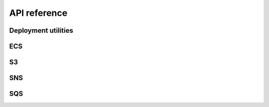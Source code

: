 .. This file is autogenerated; edits will be lost.
   To rebuild this file, run "tox -e build_api_ref".

API reference
=============

Deployment utilities
********************

.. raw:: html

    <span id="deployment-utilities"></span>
    <p>Shared library to help surface ECS deployment information.</p>
    <dl class="class">
    <dt id="wellcome_aws_utils.deployment_utils.Deployment">
    <em class="property">class </em><code class="descclassname">wellcome_aws_utils.deployment_utils.</code><code class="descname">Deployment</code><span class="sig-paren">(</span><em>deployment_key</em>, <em>deployment_status</em>, <em>color</em>, <em>created_at</em>, <em>task_definition</em><span class="sig-paren">)</span><a class="headerlink" href="#wellcome_aws_utils.deployment_utils.Deployment" title="Permalink to this definition">¶</a></dt>
    <dd><dl class="attribute">
    <dt id="wellcome_aws_utils.deployment_utils.Deployment.color">
    <code class="descname">color</code><a class="headerlink" href="#wellcome_aws_utils.deployment_utils.Deployment.color" title="Permalink to this definition">¶</a></dt>
    <dd><p>Alias for field number 2</p>
    </dd></dl>
    <dl class="attribute">
    <dt id="wellcome_aws_utils.deployment_utils.Deployment.created_at">
    <code class="descname">created_at</code><a class="headerlink" href="#wellcome_aws_utils.deployment_utils.Deployment.created_at" title="Permalink to this definition">¶</a></dt>
    <dd><p>Alias for field number 3</p>
    </dd></dl>
    <dl class="attribute">
    <dt id="wellcome_aws_utils.deployment_utils.Deployment.deployment_key">
    <code class="descname">deployment_key</code><a class="headerlink" href="#wellcome_aws_utils.deployment_utils.Deployment.deployment_key" title="Permalink to this definition">¶</a></dt>
    <dd><p>Alias for field number 0</p>
    </dd></dl>
    <dl class="attribute">
    <dt id="wellcome_aws_utils.deployment_utils.Deployment.deployment_status">
    <code class="descname">deployment_status</code><a class="headerlink" href="#wellcome_aws_utils.deployment_utils.Deployment.deployment_status" title="Permalink to this definition">¶</a></dt>
    <dd><p>Alias for field number 1</p>
    </dd></dl>
    <dl class="attribute">
    <dt id="wellcome_aws_utils.deployment_utils.Deployment.task_definition">
    <code class="descname">task_definition</code><a class="headerlink" href="#wellcome_aws_utils.deployment_utils.Deployment.task_definition" title="Permalink to this definition">¶</a></dt>
    <dd><p>Alias for field number 4</p>
    </dd></dl>
    </dd></dl>
    <dl class="class">
    <dt id="wellcome_aws_utils.deployment_utils.DeploymentKey">
    <em class="property">class </em><code class="descclassname">wellcome_aws_utils.deployment_utils.</code><code class="descname">DeploymentKey</code><span class="sig-paren">(</span><em>id</em>, <em>service_arn</em><span class="sig-paren">)</span><a class="headerlink" href="#wellcome_aws_utils.deployment_utils.DeploymentKey" title="Permalink to this definition">¶</a></dt>
    <dd><dl class="attribute">
    <dt id="wellcome_aws_utils.deployment_utils.DeploymentKey.id">
    <code class="descname">id</code><a class="headerlink" href="#wellcome_aws_utils.deployment_utils.DeploymentKey.id" title="Permalink to this definition">¶</a></dt>
    <dd><p>Alias for field number 0</p>
    </dd></dl>
    <dl class="attribute">
    <dt id="wellcome_aws_utils.deployment_utils.DeploymentKey.service_arn">
    <code class="descname">service_arn</code><a class="headerlink" href="#wellcome_aws_utils.deployment_utils.DeploymentKey.service_arn" title="Permalink to this definition">¶</a></dt>
    <dd><p>Alias for field number 1</p>
    </dd></dl>
    </dd></dl>

ECS
***

.. raw:: html

    <span id="ecs"></span>
    <dl class="function">
    <dt id="wellcome_aws_utils.ecs_utils.clone_task_definition">
    <code class="descclassname">wellcome_aws_utils.ecs_utils.</code><code class="descname">clone_task_definition</code><span class="sig-paren">(</span><em>client</em>, <em>task_definition</em><span class="sig-paren">)</span><a class="reference internal" href="_modules/wellcome_aws_utils/ecs_utils.html#clone_task_definition"><span class="viewcode-link">[source]</span></a><a class="headerlink" href="#wellcome_aws_utils.ecs_utils.clone_task_definition" title="Permalink to this definition">¶</a></dt>
    <dd><p>Given a task definition ARN, clone the associated task.</p>
    <p>Returns the new task definition ARN.</p>
    </dd></dl>
    <dl class="function">
    <dt id="wellcome_aws_utils.ecs_utils.describe_cluster">
    <code class="descclassname">wellcome_aws_utils.ecs_utils.</code><code class="descname">describe_cluster</code><span class="sig-paren">(</span><em>ecs_client</em>, <em>cluster_arn</em><span class="sig-paren">)</span><a class="reference internal" href="_modules/wellcome_aws_utils/ecs_utils.html#describe_cluster"><span class="viewcode-link">[source]</span></a><a class="headerlink" href="#wellcome_aws_utils.ecs_utils.describe_cluster" title="Permalink to this definition">¶</a></dt>
    <dd><p>Given a cluster ARN attempts to find a matching cluster description.</p>
    <p>Returns a cluster description.</p>
    </dd></dl>
    <dl class="function">
    <dt id="wellcome_aws_utils.ecs_utils.describe_service">
    <code class="descclassname">wellcome_aws_utils.ecs_utils.</code><code class="descname">describe_service</code><span class="sig-paren">(</span><em>ecs_client</em>, <em>cluster_arn</em>, <em>service_arn</em><span class="sig-paren">)</span><a class="reference internal" href="_modules/wellcome_aws_utils/ecs_utils.html#describe_service"><span class="viewcode-link">[source]</span></a><a class="headerlink" href="#wellcome_aws_utils.ecs_utils.describe_service" title="Permalink to this definition">¶</a></dt>
    <dd><p>Given a cluster ARN and service ARN, attempts to find a matching
    service description.</p>
    <p>Returns a service description.</p>
    </dd></dl>
    <dl class="function">
    <dt id="wellcome_aws_utils.ecs_utils.get_cluster_arns">
    <code class="descclassname">wellcome_aws_utils.ecs_utils.</code><code class="descname">get_cluster_arns</code><span class="sig-paren">(</span><em>ecs_client</em><span class="sig-paren">)</span><a class="reference internal" href="_modules/wellcome_aws_utils/ecs_utils.html#get_cluster_arns"><span class="viewcode-link">[source]</span></a><a class="headerlink" href="#wellcome_aws_utils.ecs_utils.get_cluster_arns" title="Permalink to this definition">¶</a></dt>
    <dd><p>Extract the list of cluster ARNs in this account.</p>
    <p>Returns a list of cluster ARNs.</p>
    </dd></dl>
    <dl class="function">
    <dt id="wellcome_aws_utils.ecs_utils.get_latest_task_definition">
    <code class="descclassname">wellcome_aws_utils.ecs_utils.</code><code class="descname">get_latest_task_definition</code><span class="sig-paren">(</span><em>client</em>, <em>cluster</em>, <em>service</em><span class="sig-paren">)</span><a class="reference internal" href="_modules/wellcome_aws_utils/ecs_utils.html#get_latest_task_definition"><span class="viewcode-link">[source]</span></a><a class="headerlink" href="#wellcome_aws_utils.ecs_utils.get_latest_task_definition" title="Permalink to this definition">¶</a></dt>
    <dd><p>Given the name of a cluster and a service, return the ARN
    for its latest task definition.</p>
    </dd></dl>
    <dl class="function">
    <dt id="wellcome_aws_utils.ecs_utils.get_service_arns">
    <code class="descclassname">wellcome_aws_utils.ecs_utils.</code><code class="descname">get_service_arns</code><span class="sig-paren">(</span><em>ecs_client</em>, <em>cluster_arn</em><span class="sig-paren">)</span><a class="reference internal" href="_modules/wellcome_aws_utils/ecs_utils.html#get_service_arns"><span class="viewcode-link">[source]</span></a><a class="headerlink" href="#wellcome_aws_utils.ecs_utils.get_service_arns" title="Permalink to this definition">¶</a></dt>
    <dd><p>Given a cluster ARN, extracts the associated service ARNs.</p>
    <p>Returns a list of service ARNS.</p>
    </dd></dl>
    <dl class="function">
    <dt id="wellcome_aws_utils.ecs_utils.identify_cluster_by_app_name">
    <code class="descclassname">wellcome_aws_utils.ecs_utils.</code><code class="descname">identify_cluster_by_app_name</code><span class="sig-paren">(</span><em>client</em>, <em>app_name</em><span class="sig-paren">)</span><a class="reference internal" href="_modules/wellcome_aws_utils/ecs_utils.html#identify_cluster_by_app_name"><span class="viewcode-link">[source]</span></a><a class="headerlink" href="#wellcome_aws_utils.ecs_utils.identify_cluster_by_app_name" title="Permalink to this definition">¶</a></dt>
    <dd><p>Given the name of one of our applications (e.g. api, calm_adapter),
    return the ARN of the cluster the task runs on.</p>
    </dd></dl>
    <dl class="function">
    <dt id="wellcome_aws_utils.ecs_utils.run_task">
    <code class="descclassname">wellcome_aws_utils.ecs_utils.</code><code class="descname">run_task</code><span class="sig-paren">(</span><em>ecs_client</em>, <em>cluster_name</em>, <em>task_definition</em>, <em>started_by</em>, <em>container_name='app'</em>, <em>command=[]</em><span class="sig-paren">)</span><a class="reference internal" href="_modules/wellcome_aws_utils/ecs_utils.html#run_task"><span class="viewcode-link">[source]</span></a><a class="headerlink" href="#wellcome_aws_utils.ecs_utils.run_task" title="Permalink to this definition">¶</a></dt>
    <dd><p>Run a given command against a named container in a task definition
    on a particular cluster.</p>
    <p>Returns the response from calling run_task</p>
    </dd></dl>

S3
**

.. raw:: html

    <span id="s3"></span>
    <dl class="function">
    <dt id="wellcome_aws_utils.s3_utils.is_object">
    <code class="descclassname">wellcome_aws_utils.s3_utils.</code><code class="descname">is_object</code><span class="sig-paren">(</span><em>bucket</em>, <em>key</em><span class="sig-paren">)</span><a class="reference internal" href="_modules/wellcome_aws_utils/s3_utils.html#is_object"><span class="viewcode-link">[source]</span></a><a class="headerlink" href="#wellcome_aws_utils.s3_utils.is_object" title="Permalink to this definition">¶</a></dt>
    <dd><p>Checks if an object exists in S3.  Returns True/False.</p>
    <table class="docutils field-list" frame="void" rules="none">
    <col class="field-name"/>
    <col class="field-body"/>
    <tbody valign="top">
    <tr class="field-odd field"><th class="field-name">Parameters:</th><td class="field-body"><ul class="first last simple">
    <li><strong>bucket</strong> – Bucket of the object to check.</li>
    <li><strong>key</strong> – Key of the object to check.</li>
    </ul>
    </td>
    </tr>
    </tbody>
    </table>
    </dd></dl>
    <dl class="function">
    <dt id="wellcome_aws_utils.s3_utils.copy_object">
    <code class="descclassname">wellcome_aws_utils.s3_utils.</code><code class="descname">copy_object</code><span class="sig-paren">(</span><em>src_bucket</em>, <em>src_key</em>, <em>dst_bucket</em>, <em>dst_key</em>, <em>lazy=False</em><span class="sig-paren">)</span><a class="reference internal" href="_modules/wellcome_aws_utils/s3_utils.html#copy_object"><span class="viewcode-link">[source]</span></a><a class="headerlink" href="#wellcome_aws_utils.s3_utils.copy_object" title="Permalink to this definition">¶</a></dt>
    <dd><p>Copy an object from one S3 bucket to another.</p>
    <table class="docutils field-list" frame="void" rules="none">
    <col class="field-name"/>
    <col class="field-body"/>
    <tbody valign="top">
    <tr class="field-odd field"><th class="field-name">Parameters:</th><td class="field-body"><ul class="first last simple">
    <li><strong>src_bucket</strong> – Bucket of the source object.</li>
    <li><strong>src_key</strong> – Key of the source object.</li>
    <li><strong>dst_bucket</strong> – Bucket of the destination object.</li>
    <li><strong>dst_key</strong> – Key of the destination object.</li>
    <li><strong>lazy</strong> – Do a lazy copy.  This means that the object will only be
    copied if the destination object does not exist, or exists but has
    a different ETag from the source object.</li>
    </ul>
    </td>
    </tr>
    </tbody>
    </table>
    </dd></dl>
    <dl class="function">
    <dt id="wellcome_aws_utils.s3_utils.parse_s3_record">
    <code class="descclassname">wellcome_aws_utils.s3_utils.</code><code class="descname">parse_s3_record</code><span class="sig-paren">(</span><em>event</em><span class="sig-paren">)</span><a class="reference internal" href="_modules/wellcome_aws_utils/s3_utils.html#parse_s3_record"><span class="viewcode-link">[source]</span></a><a class="headerlink" href="#wellcome_aws_utils.s3_utils.parse_s3_record" title="Permalink to this definition">¶</a></dt>
    <dd><p>Extracts a simple subset of an S3 update event.</p>
    </dd></dl>
    <dl class="function">
    <dt id="wellcome_aws_utils.s3_utils.write_objects_to_s3">
    <code class="descclassname">wellcome_aws_utils.s3_utils.</code><code class="descname">write_objects_to_s3</code><span class="sig-paren">(</span><em>bucket</em>, <em>key</em>, <em>objects</em><span class="sig-paren">)</span><a class="reference internal" href="_modules/wellcome_aws_utils/s3_utils.html#write_objects_to_s3"><span class="viewcode-link">[source]</span></a><a class="headerlink" href="#wellcome_aws_utils.s3_utils.write_objects_to_s3" title="Permalink to this definition">¶</a></dt>
    <dd><p>Given an iterable of objects that can be serialised as JSON, serialise
    them as JSON, and write them to a file in S3, one per line.</p>
    <table class="docutils field-list" frame="void" rules="none">
    <col class="field-name"/>
    <col class="field-body"/>
    <tbody valign="top">
    <tr class="field-odd field"><th class="field-name">Parameters:</th><td class="field-body"><ul class="first last simple">
    <li><strong>bucket</strong> – S3 bucket to upload the new file to.</li>
    <li><strong>key</strong> – S3 key to upload the new file to.</li>
    <li><strong>objects</strong> – An iterable of objects that can be serialised as JSON.</li>
    </ul>
    </td>
    </tr>
    </tbody>
    </table>
    </dd></dl>

SNS
***

.. raw:: html

    <span id="sns"></span>
    <dl class="class">
    <dt id="wellcome_aws_utils.sns_utils.SNSEvent">
    <em class="property">class </em><code class="descclassname">wellcome_aws_utils.sns_utils.</code><code class="descname">SNSEvent</code><span class="sig-paren">(</span><em>subject</em>, <em>message</em><span class="sig-paren">)</span><a class="headerlink" href="#wellcome_aws_utils.sns_utils.SNSEvent" title="Permalink to this definition">¶</a></dt>
    <dd><dl class="attribute">
    <dt id="wellcome_aws_utils.sns_utils.SNSEvent.message">
    <code class="descname">message</code><a class="headerlink" href="#wellcome_aws_utils.sns_utils.SNSEvent.message" title="Permalink to this definition">¶</a></dt>
    <dd><p>Alias for field number 1</p>
    </dd></dl>
    <dl class="attribute">
    <dt id="wellcome_aws_utils.sns_utils.SNSEvent.subject">
    <code class="descname">subject</code><a class="headerlink" href="#wellcome_aws_utils.sns_utils.SNSEvent.subject" title="Permalink to this definition">¶</a></dt>
    <dd><p>Alias for field number 0</p>
    </dd></dl>
    </dd></dl>
    <dl class="function">
    <dt id="wellcome_aws_utils.sns_utils.extract_json_message">
    <code class="descclassname">wellcome_aws_utils.sns_utils.</code><code class="descname">extract_json_message</code><span class="sig-paren">(</span><em>event</em><span class="sig-paren">)</span><a class="reference internal" href="_modules/wellcome_aws_utils/sns_utils.html#extract_json_message"><span class="viewcode-link">[source]</span></a><a class="headerlink" href="#wellcome_aws_utils.sns_utils.extract_json_message" title="Permalink to this definition">¶</a></dt>
    <dd><p>Extracts a JSON message from an SNS event sent to a lambda</p>
    <p>Deprecated in favour of extract_sns_messages_from_lambda_event</p>
    </dd></dl>
    <dl class="function">
    <dt id="wellcome_aws_utils.sns_utils.extract_sns_messages_from_lambda_event">
    <code class="descclassname">wellcome_aws_utils.sns_utils.</code><code class="descname">extract_sns_messages_from_lambda_event</code><span class="sig-paren">(</span><em>event</em><span class="sig-paren">)</span><a class="reference internal" href="_modules/wellcome_aws_utils/sns_utils.html#extract_sns_messages_from_lambda_event"><span class="viewcode-link">[source]</span></a><a class="headerlink" href="#wellcome_aws_utils.sns_utils.extract_sns_messages_from_lambda_event" title="Permalink to this definition">¶</a></dt>
    <dd><p>Extracts a JSON message from an SNS event sent to an AWS Lambda.</p>
    <table class="docutils field-list" frame="void" rules="none">
    <col class="field-name"/>
    <col class="field-body"/>
    <tbody valign="top">
    <tr class="field-odd field"><th class="field-name">Parameters:</th><td class="field-body"><strong>event</strong> – An event sent to a Lambda from SNS.</td>
    </tr>
    <tr class="field-even field"><th class="field-name">Returns:</th><td class="field-body">A generator of SNSEvent instances.</td>
    </tr>
    </tbody>
    </table>
    </dd></dl>
    <dl class="function">
    <dt id="wellcome_aws_utils.sns_utils.publish_sns_message">
    <code class="descclassname">wellcome_aws_utils.sns_utils.</code><code class="descname">publish_sns_message</code><span class="sig-paren">(</span><em>sns_client</em>, <em>topic_arn</em>, <em>message</em>, <em>subject='default-subject'</em><span class="sig-paren">)</span><a class="reference internal" href="_modules/wellcome_aws_utils/sns_utils.html#publish_sns_message"><span class="viewcode-link">[source]</span></a><a class="headerlink" href="#wellcome_aws_utils.sns_utils.publish_sns_message" title="Permalink to this definition">¶</a></dt>
    <dd><p>Given a topic ARN and a series of key-value pairs, publish the key-value
    data to the SNS topic.</p>
    </dd></dl>

SQS
***

.. raw:: html

    <span id="sqs"></span>
    <dl class="function">
    <dt id="wellcome_aws_utils.sqs_utils.get_messages">
    <code class="descclassname">wellcome_aws_utils.sqs_utils.</code><code class="descname">get_messages</code><span class="sig-paren">(</span><em>queue_url</em>, <em>delete=False</em>, <em>batch_size=10</em><span class="sig-paren">)</span><a class="reference internal" href="_modules/wellcome_aws_utils/sqs_utils.html#get_messages"><span class="viewcode-link">[source]</span></a><a class="headerlink" href="#wellcome_aws_utils.sqs_utils.get_messages" title="Permalink to this definition">¶</a></dt>
    <dd><p>Gets messages from an SQS queue.  If <code class="docutils literal"><span class="pre">delete</span></code> is True, the
    messages are also deleted after they’ve been read.</p>
    </dd></dl>

